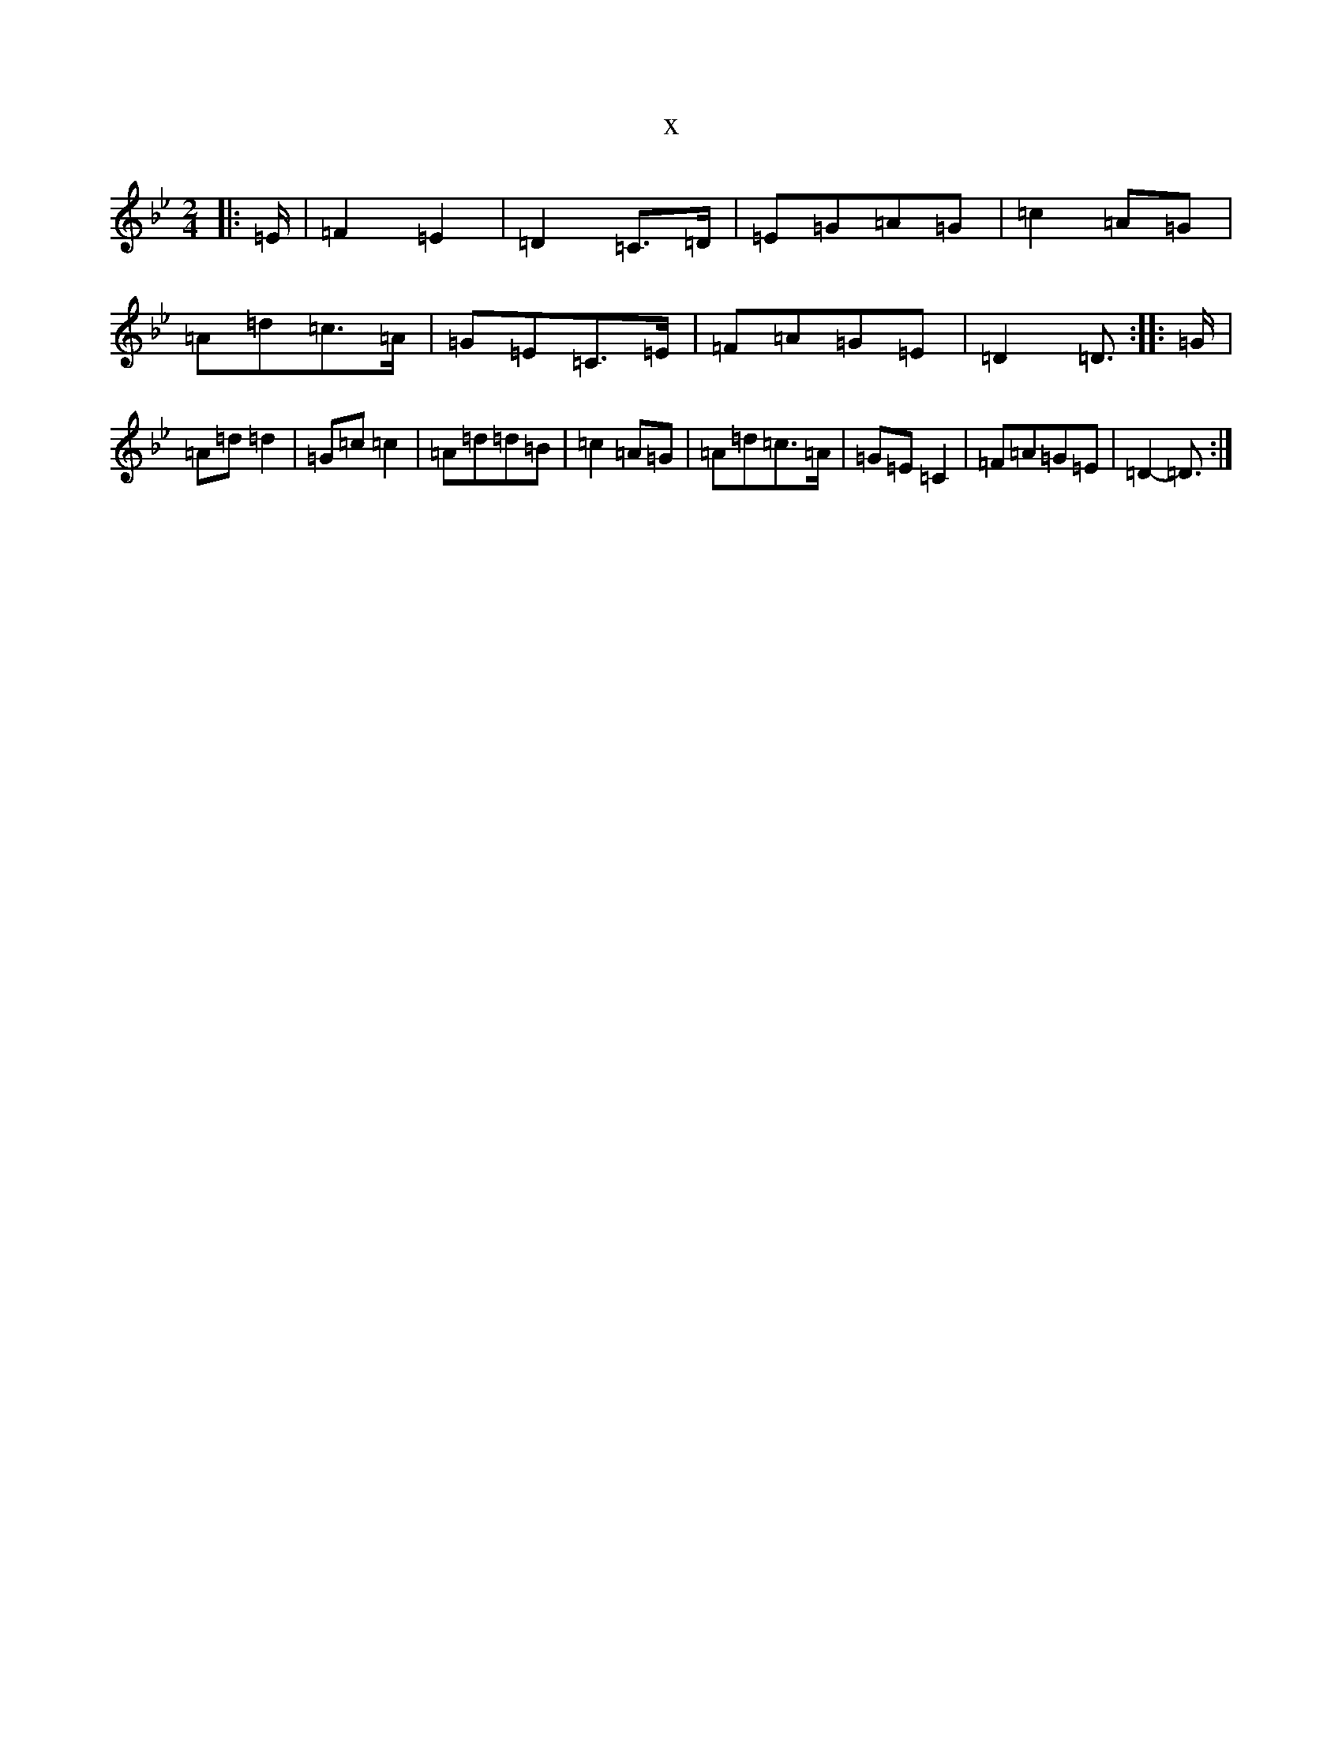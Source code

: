 X:1246
T:x
L:1/8
M:2/4
K: C Dorian
|:=E/2|=F2=E2|=D2=C>=D|=E=G=A=G|=c2=A=G|=A=d=c>=A|=G=E=C>=E|=F=A=G=E|=D2=D3/2:||:=G/2|=A=d=d2|=G=c=c2|=A=d=d=B|=c2=A=G|=A=d=c>=A|=G=E=C2|=F=A=G=E|=D2-=D3/2:|